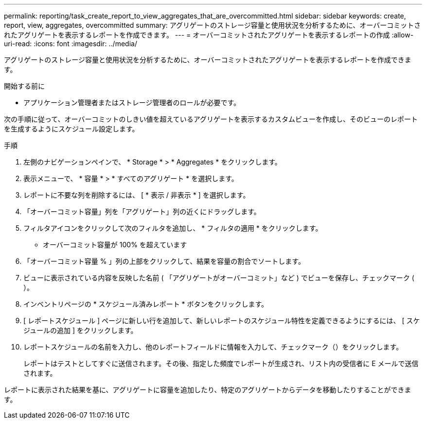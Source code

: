 ---
permalink: reporting/task_create_report_to_view_aggregates_that_are_overcommitted.html 
sidebar: sidebar 
keywords: create, report, view, aggregates, overcommitted 
summary: アグリゲートのストレージ容量と使用状況を分析するために、オーバーコミットされたアグリゲートを表示するレポートを作成できます。 
---
= オーバーコミットされたアグリゲートを表示するレポートの作成
:allow-uri-read: 
:icons: font
:imagesdir: ../media/


[role="lead"]
アグリゲートのストレージ容量と使用状況を分析するために、オーバーコミットされたアグリゲートを表示するレポートを作成できます。

.開始する前に
* アプリケーション管理者またはストレージ管理者のロールが必要です。


次の手順に従って、オーバーコミットのしきい値を超えているアグリゲートを表示するカスタムビューを作成し、そのビューのレポートを生成するようにスケジュール設定します。

.手順
. 左側のナビゲーションペインで、 * Storage * > * Aggregates * をクリックします。
. 表示メニューで、 * 容量 * > * すべてのアグリゲート * を選択します。
. レポートに不要な列を削除するには、 [ * 表示 / 非表示 * ] を選択します。
. 「オーバーコミット容量」列を「アグリゲート」列の近くにドラッグします。
. フィルタアイコンをクリックして次のフィルタを追加し、 * フィルタの適用 * をクリックします。
+
** オーバーコミット容量が 100% を超えています


. 「オーバーコミット容量 % 」列の上部をクリックして、結果を容量の割合でソートします。
. ビューに表示されている内容を反映した名前 ( 「アグリゲートがオーバーコミット」など ) でビューを保存し、チェックマーク (image:../media/blue_check.gif[""]）。
. インベントリページの * スケジュール済みレポート * ボタンをクリックします。
. [ レポートスケジュール ] ページに新しい行を追加して、新しいレポートのスケジュール特性を定義できるようにするには、 [ スケジュールの追加 ] をクリックします。
. レポートスケジュールの名前を入力し、他のレポートフィールドに情報を入力して、チェックマーク（image:../media/blue_check.gif[""]）をクリックします。
+
レポートはテストとしてすぐに送信されます。その後、指定した頻度でレポートが生成され、リスト内の受信者に E メールで送信されます。



レポートに表示された結果を基に、アグリゲートに容量を追加したり、特定のアグリゲートからデータを移動したりすることができます。
